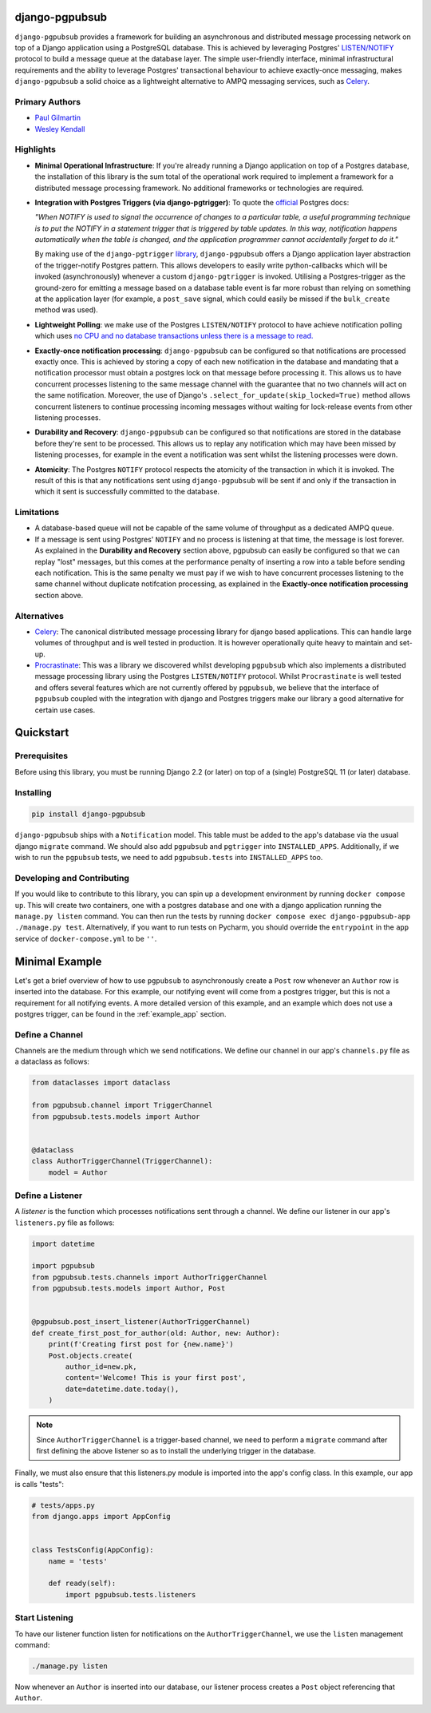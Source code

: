 django-pgpubsub
===============

``django-pgpubsub`` provides a framework for building an asynchronous
and distributed message processing network on top of a Django application
using a PostgreSQL database. This is achieved by leveraging Postgres'
`LISTEN/NOTIFY <https://www.postgresql.org/docs/current/sql-notify.html>`__
protocol to build a message queue at the database layer.
The simple user-friendly interface,
minimal infrastructural requirements and the ability to leverage Postgres'
transactional behaviour to achieve exactly-once messaging, makes
``django-pgpubsub`` a solid choice as a lightweight alternative to AMPQ
messaging services, such as
`Celery <https://docs.celeryq.dev/en/stable/search.html?q=ampq>`__.


Primary Authors
---------------
* `Paul Gilmartin <https://github.com/PaulGilmartin>`__
* `Wesley Kendall <https://github.com/wesleykendall>`__



Highlights
----------

- **Minimal Operational Infrastructure**: If you're already running a Django application
  on top of a Postgres database, the installation of this library is the sum total
  of the operational work required to implement a framework for a distributed
  message processing framework. No additional frameworks or technologies
  are required.

- **Integration with Postgres Triggers (via django-pgtrigger)**:
  To quote the `official <https://www.postgresql.org/docs/current/sql-notify.html>`__
  Postgres docs:

  *"When NOTIFY is used to signal the occurrence of changes to a particular table,
  a useful programming technique is to put the NOTIFY in a statement trigger that is triggered
  by table updates.
  In this way, notification happens automatically when the table is changed,
  and the application programmer cannot accidentally forget to do it."*

  By making use of the ``django-pgtrigger``
  `library <https://pypi.org/project/django-pgtrigger/>`__, ``django-pgpubsub``
  offers a Django application layer abstraction of the trigger-notify Postgres
  pattern. This allows developers to easily write python-callbacks which will
  be invoked (asynchronously) whenever a custom ``django-pgtrigger`` is invoked.
  Utilising a Postgres-trigger as the ground-zero for emitting a
  message based on a database table event is far more robust than relying
  on something at the application layer (for example, a ``post_save`` signal,
  which could easily be missed if the ``bulk_create`` method was used).

- **Lightweight Polling**: we make use of the Postgres ``LISTEN/NOTIFY``
  protocol to have achieve notification polling which uses
  `no CPU and no database transactions unless there is a message to read. <https://www.psycopg.org/docs/advanced.html#asynchronous-notifications>`__

- **Exactly-once notification processing**: ``django-pgpubsub`` can be configured so
  that notifications are processed exactly once. This is achieved by storing
  a copy of each new notification in the database and mandating that a notification
  processor must obtain a postgres lock on that message before processing it.
  This allows us to have concurrent processes listening to the same message channel
  with the guarantee that no two channels will act on the same notification. Moreover,
  the use of Django's ``.select_for_update(skip_locked=True)`` method allows
  concurrent listeners to continue processing incoming messages without waiting
  for lock-release events from other listening processes.

- **Durability and Recovery**: ``django-pgpubsub`` can be configured so that
  notifications are stored in the database before they're sent to be processed.
  This allows us to replay any notification which may have been missed by listening
  processes, for example in the event a notification was sent whilst the listening
  processes were down.

- **Atomicity**: The Postgres ``NOTIFY`` protocol respects the atomicity
  of the transaction in which it is invoked. The result of this is that
  any notifications sent using ``django-pgpubsub`` will be sent if and only if
  the transaction in which it sent is successfully committed to the database.



Limitations
-----------

- A database-based queue will not be capable of the same volume of throughput as a dedicated
  AMPQ queue.

- If a message is sent using Postgres' ``NOTIFY`` and no process is listening at that time,
  the message is lost forever. As explained in the **Durability and Recovery** section above,
  pgpubsub can easily be configured so that we can replay "lost" messages, but this comes at the
  performance penalty of inserting a row into a table before sending each notification. This is the same
  penalty we must pay if we wish to have concurrent processes listening to the same channel without
  duplicate notifcation processing, as explained in the **Exactly-once notification processing** section above.


Alternatives
------------

- `Celery <https://docs.celeryq.dev/en/stable/search.html?q=ampq>`__: The canonical distributed message processing library for django based applications. This can handle large volumes of throughput and is well tested in production.
  It is however operationally quite heavy to maintain and set-up.

- `Procrastinate <https://procrastinate.readthedocs.io/>`__: This was a library we discovered whilst developing ``pgpubsub`` which also implements a distributed message processing library using the Postgres ``LISTEN/NOTIFY`` protocol. Whilst ``Procrastinate`` is well tested and offers several features which are not currently offered by ``pgpubsub``, we believe that the interface of ``pgpubsub`` coupled with the integration with django and Postgres triggers make our library a good alternative for certain use cases.



Quickstart
==========


Prerequisites
-------------

Before using this library, you must be running Django 2.2 (or later) on top
of a (single) PostgreSQL 11 (or later) database.


Installing
----------

.. code-block::

    pip install django-pgpubsub

``django-pgpubsub`` ships with a ``Notification`` model. This table must
be added to the app's database via the usual django ``migrate`` command.
We should also add ``pgpubsub`` and ``pgtrigger`` into ``INSTALLED_APPS``.
Additionally, if we wish to run the ``pgpubsub`` tests, we need to add
``pgpubsub.tests`` into ``INSTALLED_APPS`` too.


Developing and Contributing
---------------------------

If you would like to contribute to this library, you can spin up a development environment
by running ``docker compose up``.
This will create two containers, one with a postgres database and one with a
django application running the ``manage.py listen`` command.
You can then run the tests by running ``docker compose exec django-pgpubsub-app ./manage.py test``.
Alternatively, if you want to run tests on Pycharm, you should override the ``entrypoint``
in the ``app`` service of ``docker-compose.yml`` to be ``''``.


Minimal Example
===============

Let's get a brief overview of how to use ``pgpubsub`` to asynchronously
create a ``Post`` row whenever an ``Author`` row is inserted into the
database. For this example, our notifying event will come from a
postgres trigger, but this is not a requirement for all notifying events.
A more detailed version of this example, and an example which
does not use a postgres trigger, can be found in the
:ref:`example_app` section.


Define a Channel
----------------

Channels are the medium through which we send notifications.
We define our channel in our app's ``channels.py`` file as a dataclass
as follows:


.. code-block:: python

    from dataclasses import dataclass

    from pgpubsub.channel import TriggerChannel
    from pgpubsub.tests.models import Author


    @dataclass
    class AuthorTriggerChannel(TriggerChannel):
        model = Author



Define a Listener
-----------------

A *listener* is the function which processes notifications sent through a channel.
We define our listener in our app's ``listeners.py`` file as follows:

.. code-block:: python

    import datetime

    import pgpubsub
    from pgpubsub.tests.channels import AuthorTriggerChannel
    from pgpubsub.tests.models import Author, Post


    @pgpubsub.post_insert_listener(AuthorTriggerChannel)
    def create_first_post_for_author(old: Author, new: Author):
        print(f'Creating first post for {new.name}')
        Post.objects.create(
            author_id=new.pk,
            content='Welcome! This is your first post',
            date=datetime.date.today(),
        )


.. note::

    Since ``AuthorTriggerChannel`` is a trigger-based channel, we need
    to perform a ``migrate`` command after first defining the above listener
    so as to install the underlying trigger in the database.

Finally, we must also ensure  that this listeners.py module is imported into the app's config
class. In this example, our app is calls "tests":

.. code-block:: python

    # tests/apps.py
    from django.apps import AppConfig


    class TestsConfig(AppConfig):
        name = 'tests'

        def ready(self):
            import pgpubsub.tests.listeners



Start Listening
---------------
To have our listener function listen for notifications on the ``AuthorTriggerChannel``,
we use the ``listen`` management command:

.. code-block::

    ./manage.py listen

Now whenever an ``Author`` is inserted into our database, our listener process creates
a ``Post`` object referencing that ``Author``.
